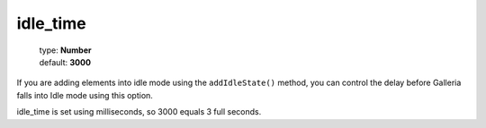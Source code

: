 =========
idle_time
=========

    | type: **Number**
    | default: **3000**

If you are adding elements into idle mode using the ``addIdleState()`` method,
you can control the delay before Galleria falls into Idle mode using this option.

idle_time is set using milliseconds, so 3000 equals 3 full seconds.